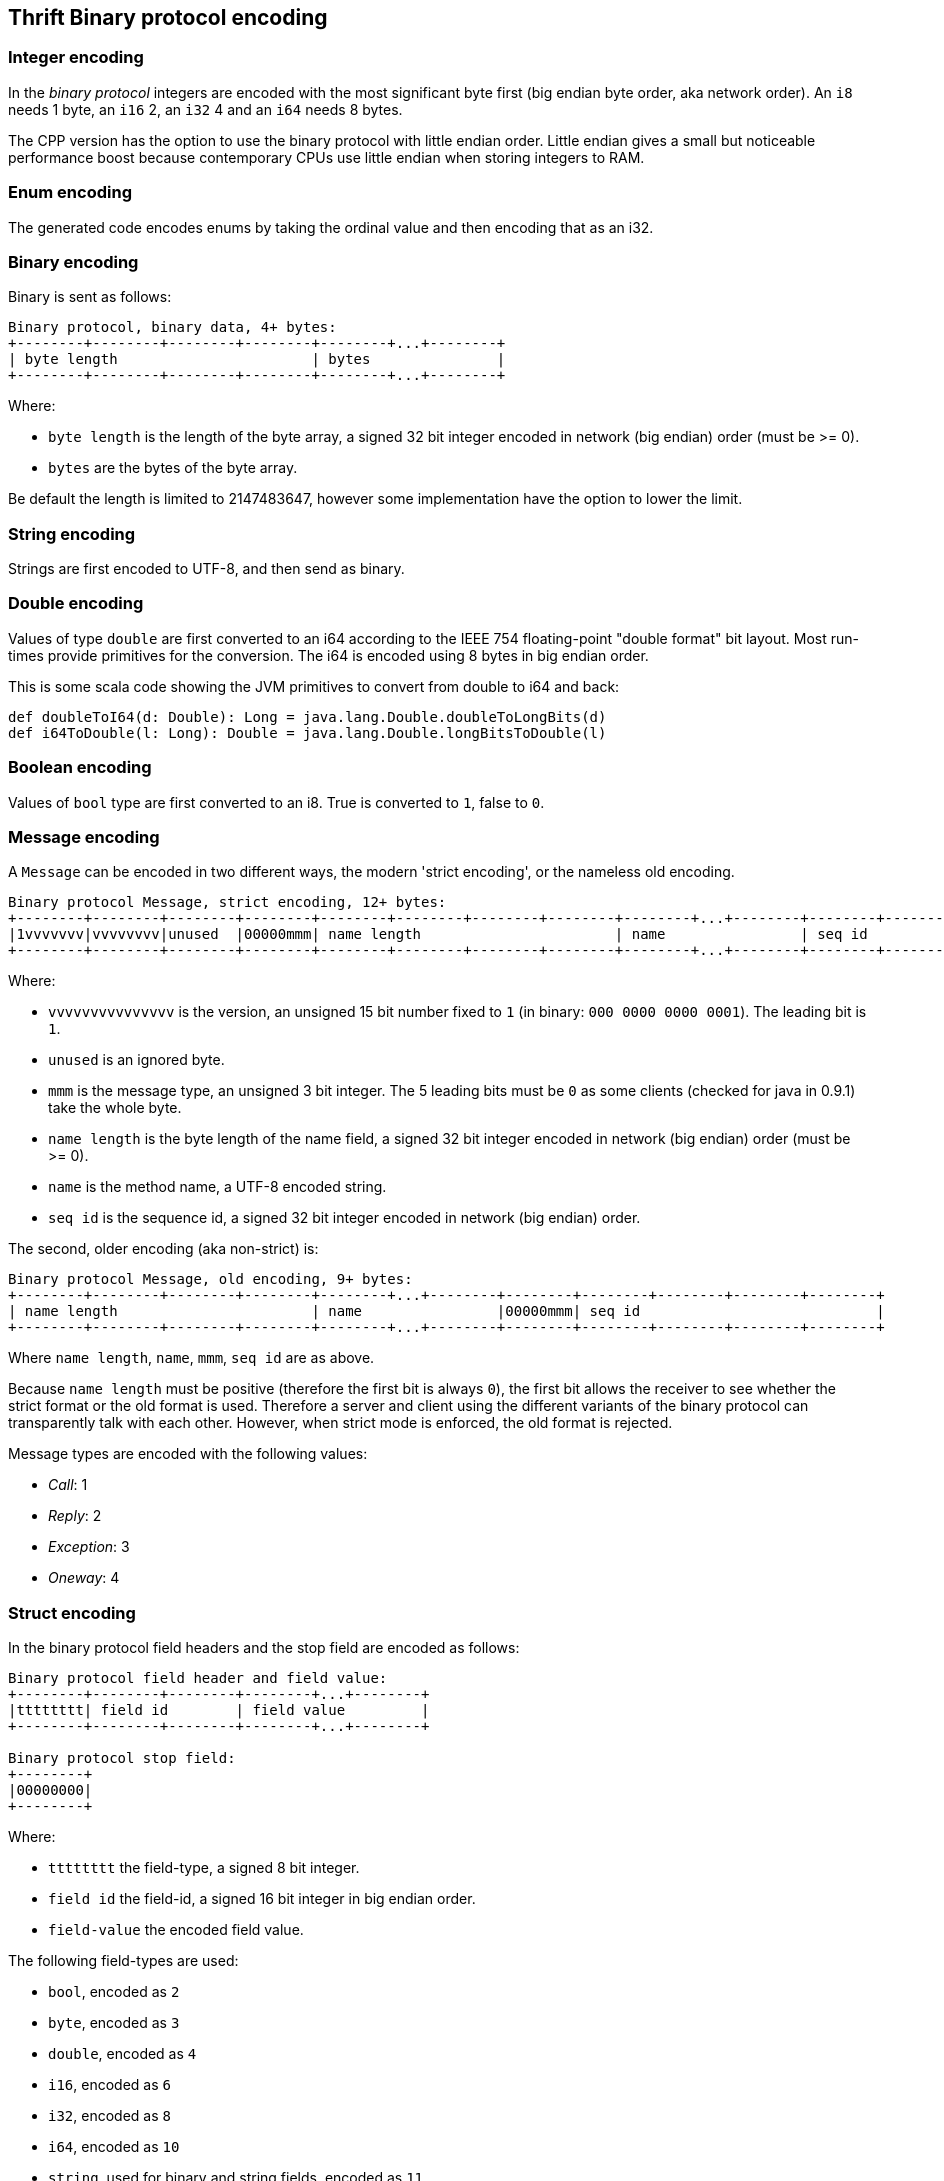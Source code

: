== Thrift Binary protocol encoding

=== Integer encoding

In the _binary protocol_ integers are encoded with the most significant byte first (big endian byte order, aka network
order). An `i8` needs 1 byte, an `i16` 2, an `i32` 4 and an `i64` needs 8 bytes.

The CPP version has the option to use the binary protocol with little endian order. Little endian gives a small but
noticeable performance boost because contemporary CPUs use little endian when storing integers to RAM.

=== Enum encoding

The generated code encodes enums by taking the ordinal value and then encoding that as an i32.

=== Binary encoding

Binary is sent as follows:

....
Binary protocol, binary data, 4+ bytes:
+--------+--------+--------+--------+--------+...+--------+
| byte length                       | bytes               |
+--------+--------+--------+--------+--------+...+--------+
....

Where:

* `byte length` is the length of the byte array, a signed 32 bit integer encoded in network (big endian) order (must be >= 0).
* `bytes` are the bytes of the byte array.

Be default the length is limited to 2147483647, however some implementation have the option to lower the limit.

=== String encoding

Strings are first encoded to UTF-8, and then send as binary.

=== Double encoding

Values of type `double` are first converted to an i64 according to the IEEE 754 floating-point "double format" bit
layout. Most run-times provide primitives for the conversion. The i64 is encoded using 8 bytes in big endian order.

This is some scala code showing the JVM primitives to convert from double to i64 and back:

[source,scala]
----
def doubleToI64(d: Double): Long = java.lang.Double.doubleToLongBits(d)
def i64ToDouble(l: Long): Double = java.lang.Double.longBitsToDouble(l)
----

=== Boolean encoding

Values of `bool` type are first converted to an i8. True is converted to `1`, false to `0`.

=== Message encoding

A `Message` can be encoded in two different ways, the modern 'strict encoding', or the nameless old encoding.

....
Binary protocol Message, strict encoding, 12+ bytes:
+--------+--------+--------+--------+--------+--------+--------+--------+--------+...+--------+--------+--------+--------+--------+
|1vvvvvvv|vvvvvvvv|unused  |00000mmm| name length                       | name                | seq id                            |
+--------+--------+--------+--------+--------+--------+--------+--------+--------+...+--------+--------+--------+--------+--------+
....

Where:

* `vvvvvvvvvvvvvvv` is the version, an unsigned 15 bit number fixed to `1` (in binary: `000 0000 0000 0001`).
  The leading bit is `1`.
* `unused` is an ignored byte.
* `mmm` is the message type, an unsigned 3 bit integer. The 5 leading bits must be `0` as some clients (checked for
  java in 0.9.1) take the whole byte.
* `name length` is the byte length of the name field, a signed 32 bit integer encoded in network (big endian) order (must be >= 0).
* `name` is the method name, a UTF-8 encoded string.
* `seq id` is the sequence id, a signed 32 bit integer encoded in network (big endian) order.

The second, older encoding (aka non-strict) is:

....
Binary protocol Message, old encoding, 9+ bytes:
+--------+--------+--------+--------+--------+...+--------+--------+--------+--------+--------+--------+
| name length                       | name                |00000mmm| seq id                            |
+--------+--------+--------+--------+--------+...+--------+--------+--------+--------+--------+--------+
....

Where `name length`, `name`, `mmm`, `seq id` are as above.

Because `name length` must be positive (therefore the first bit is always `0`), the first bit allows the receiver to see
whether the strict format or the old format is used. Therefore a server and client using the different variants of the
binary protocol can transparently talk with each other. However, when strict mode is enforced, the old format is
rejected.

Message types are encoded with the following values:

* _Call_: 1
* _Reply_: 2
* _Exception_: 3
* _Oneway_: 4

=== Struct encoding

In the binary protocol field headers and the stop field are encoded as follows:

....
Binary protocol field header and field value:
+--------+--------+--------+--------+...+--------+
|tttttttt| field id        | field value         |
+--------+--------+--------+--------+...+--------+

Binary protocol stop field:
+--------+
|00000000|
+--------+
....

Where:

* `tttttttt` the field-type, a signed 8 bit integer.
* `field id` the field-id, a signed 16 bit integer in big endian order.
* `field-value` the encoded field value.

The following field-types are used:

* `bool`, encoded as `2`
* `byte`, encoded as `3`
* `double`, encoded as `4`
* `i16`, encoded as `6`
* `i32`, encoded as `8`
* `i64`, encoded as `10`
* `string`, used for binary and string fields, encoded as `11`
* `struct`, used for structs and union fields, encoded as `12`
* `map`, encoded as `13`
* `set`, encoded as `14`
* `list`, encoded as `15`

=== List and Set

List and sets are encoded the same: a header indicating the size and the element-type of the elements, followed by the
encoded elements.

....
Binary protocol list (5+ bytes) and elements:
+--------+--------+--------+--------+--------+--------+...+--------+
|tttttttt| size                              | elements            |
+--------+--------+--------+--------+--------+--------+...+--------+
....

Where:

* `tttttttt` is the element-type, encoded as an i8
* `size` is the size, encoded as an i32, positive values only
* `elements` the element values

The element-type values are the same as field-types. The full list is included in the struct section above.

The maximum list/set size is configurable. By default there is no limit (meaning the limit is the maximum i32 value:
2147483647).

=== Map

Maps are encoded with a header indicating the size, the element-type of the keys and the element-type of the elements,
followed by the encoded elements. The encoding follows this BNF:

....
map  ::=  key-element-type value-element-type size ( key value )*
....

....
Binary protocol map (6+ bytes) and key value pairs:
+--------+--------+--------+--------+--------+--------+--------+...+--------+
|kkkkkkkk|vvvvvvvv| size                              | key value pairs     |
+--------+--------+--------+--------+--------+--------+--------+...+--------+
....

Where:

* `kkkkkkkk` is the key element-type, encoded as an i8
* `vvvvvvvv` is the value element-type, encoded as an i8
* `size` is the size of the map, encoded as an i32, positive values only
* `key value pairs` are the encoded keys and values

The element-type values are the same as field-types. The full list is included in the struct section above.

The maximum map size is configurable. By default there is no limit (meaning the limit is the maximum i32 value:
2147483647).
